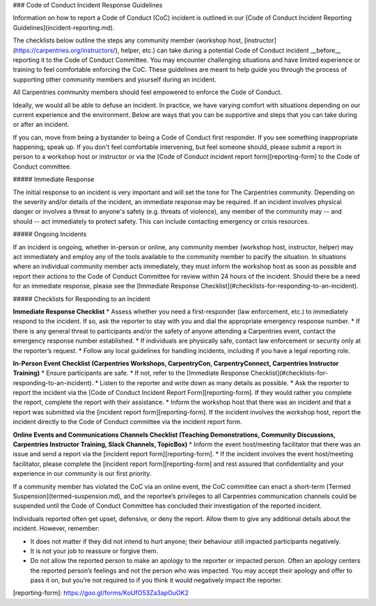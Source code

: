 ### Code of Conduct Incident Response Guidelines

Information on how to report a Code of Conduct (CoC) incident is outlined in our [Code of Conduct Incident Reporting Guidelines](incident-reporting.md).

The checklists below outline the steps any community member (workshop host, [instructor](https://carpentries.org/instructors/), helper, etc.) can take during a potential Code of Conduct incident __before__ reporting it to the Code of Conduct Committee. You may encounter challenging situations and have limited experience or training to feel comfortable enforcing the CoC. These guidelines are meant to help guide you through the process of supporting other community members and yourself during an incident. 

All Carpentries community members should feel empowered to enforce the Code of Conduct. 

Ideally, we would all be able to defuse an incident. In practice, we have varying comfort with situations depending on our current experience and the environment. Below are ways that you can be supportive and steps that you can take during or after an incident.

If you can, move from being a bystander to being a Code of Conduct first responder. If you see something inappropriate happening, speak up. If you don't feel comfortable intervening, but feel someone should, please submit a report in person to a workshop host or instructor or via the [Code of Conduct incident report form][reporting-form] to the Code of Conduct committee.

##### Immediate Response 

The initial response to an incident is very important and will set the tone for The Carpentries community. Depending on the severity and/or details of the incident, an immediate response may be required. If an incident involves physical danger or involves a threat to anyone's safety (e.g. threats of violence), any member of the community may -- and should -- act immediately to protect safety. This can include contacting emergency or crisis resources.  

##### Ongoing Incidents

If an incident is ongoing, whether in-person or online, any community member (workshop host, instructor, helper) may act immediately and employ any of the tools available to the community member to pacify the situation. In situations where an individual community member acts immediately, they must inform the workshop host as soon as possible and report their actions to the Code of Conduct Committee for review within 24 hours of the incident. Should there be a need for an immediate response, please see the [Immediate Response Checklist](#checklists-for-responding-to-an-incident).

##### Checklists for Responding to an Incident

**Immediate Response Checklist**
* Assess whether you need a first-responder (law enforcement, etc.) to immediately respond to the incident. If so, ask the reporter to stay with you and dial the appropriate emergency response number.
* If there is any general threat to participants and/or the safety of anyone attending a Carpentries event, contact the emergency response number established.
* If individuals are physically safe, contact law enforcement or security only at the reporter’s request.
* Follow any local guidelines for handling incidents, including if you have a legal reporting role. 

**In-Person Event Checklist (Carpentries Workshops, CarpentryCon, CarpentryConnect, Carpentries Instructor Training)**
* Ensure participants are safe.
* If not, refer to the [Immediate Response Checklist](#checklists-for-responding-to-an-incident).
* Listen to the reporter and write down as many details as possible.
* Ask the reporter to report the incident via the [Code of Conduct Incident Report Form][reporting-form]. If they would rather you complete the report, complete the report with their assistance. 
* Inform the workshop host that there was an incident and that a report was submitted via the [incident report form][reporting-form]. If the incident involves the workshop host, report the incident directly to the Code of Conduct committee via the incident report form. 

**Online Events and Communications Channels Checklist (Teaching Demonstrations, Community Discussions, Carpentries Instructor Training, Slack Channels, TopicBox)**
* Inform the event host/meeting facilitator that there was an issue and send a report via the [incident report form][reporting-form]. 
* If the incident involves the event host/meeting facilitator, please complete the [incident report form][reporting-form] and rest assured that confidentiality and your experience in our community is our first priority.

If a community member has violated the CoC via an online event, the CoC committee can enact a short-term [Termed Suspension](termed-suspension.md), and the reportee’s privileges to all Carpentries communication channels could be suspended until the Code of Conduct Committee has concluded their investigation of the reported incident.

Individuals reported often get upset, defensive, or deny the report. Allow them to give any additional details about the incident. However, remember:

- It does not matter if they did not intend to hurt anyone; their behaviour still impacted participants negatively.
- It is not your job to reassure or forgive them.
- Do not allow the reported person to make an apology to the reporter or impacted person. Often an apology centers the reported person’s feelings and not the person who was impacted. You may accept their apology and offer to pass it on, but you’re not required to if you think it would negatively impact the reporter.


[reporting-form]: https://goo.gl/forms/KoUfO53Za3apOuOK2
